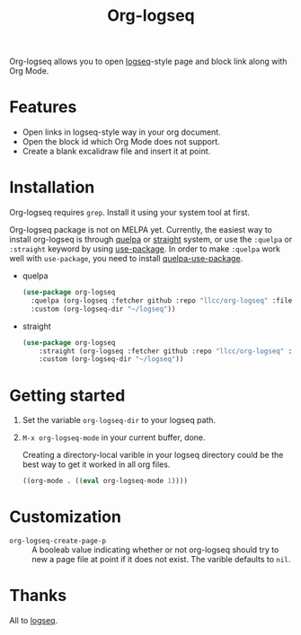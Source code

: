 #+TITLE:Org-logseq

Org-logseq allows you to open [[https://github.com/logseq/logseq][logseq]]-style page and block link along with Org Mode.

* Features

- Open links in logseq-style way in your org document.
- Open the block id which Org Mode does not support.
- Create a blank excalidraw file and insert it at point. 

* Installation

Org-logseq requires =grep=. Install it using your system tool at first. 

Org-logseq package is not on MELPA yet. Currently, the easiest way to install org-logseq is through [[https://github.com/quelpa/quelpa][quelpa]] or [[https://github.com/raxod502/straight.el][straight]] system, or use the =:quelpa= or =:straight= keyword by using [[https://github.com/jwiegley/use-package][use-package]]. In order to make =:quelpa= work well with =use-package=, you need to install [[https://github.com/quelpa/quelpa-use-package][quelpa-use-package]]. 

- quelpa
  #+begin_src emacs-lisp
  (use-package org-logseq
    :quelpa (org-logseq :fetcher github :repo "llcc/org-logseq" :files ("*"))
    :custom (org-logseq-dir "~/logseq"))
  #+end_src

- straight
  #+begin_src emacs-lisp :tangle yes
  (use-package org-logseq
      :straight (org-logseq :fetcher github :repo "llcc/org-logseq" :files ("*"))
      :custom (org-logseq-dir "~/logseq"))
  #+end_src  
  
* Getting started

1. Set the variable =org-logseq-dir= to your logseq path.
2. =M-x org-logseq-mode= in your current buffer, done.

   Creating a directory-local varible in your logseq directory could be the best way to get it worked in all org files.
   
   #+begin_src emacs-lisp
   ((org-mode . ((eval org-logseq-mode 1))))
   #+end_src
   
* Customization

- =org-logseq-create-page-p= ::
  A booleab value indicating whether or not org-logseq should try to new a page file at point if it does not exist. The varible defaults to =nil=.

  
* Thanks

All to [[https://github.com/logseq/logseq][logseq]]. 

